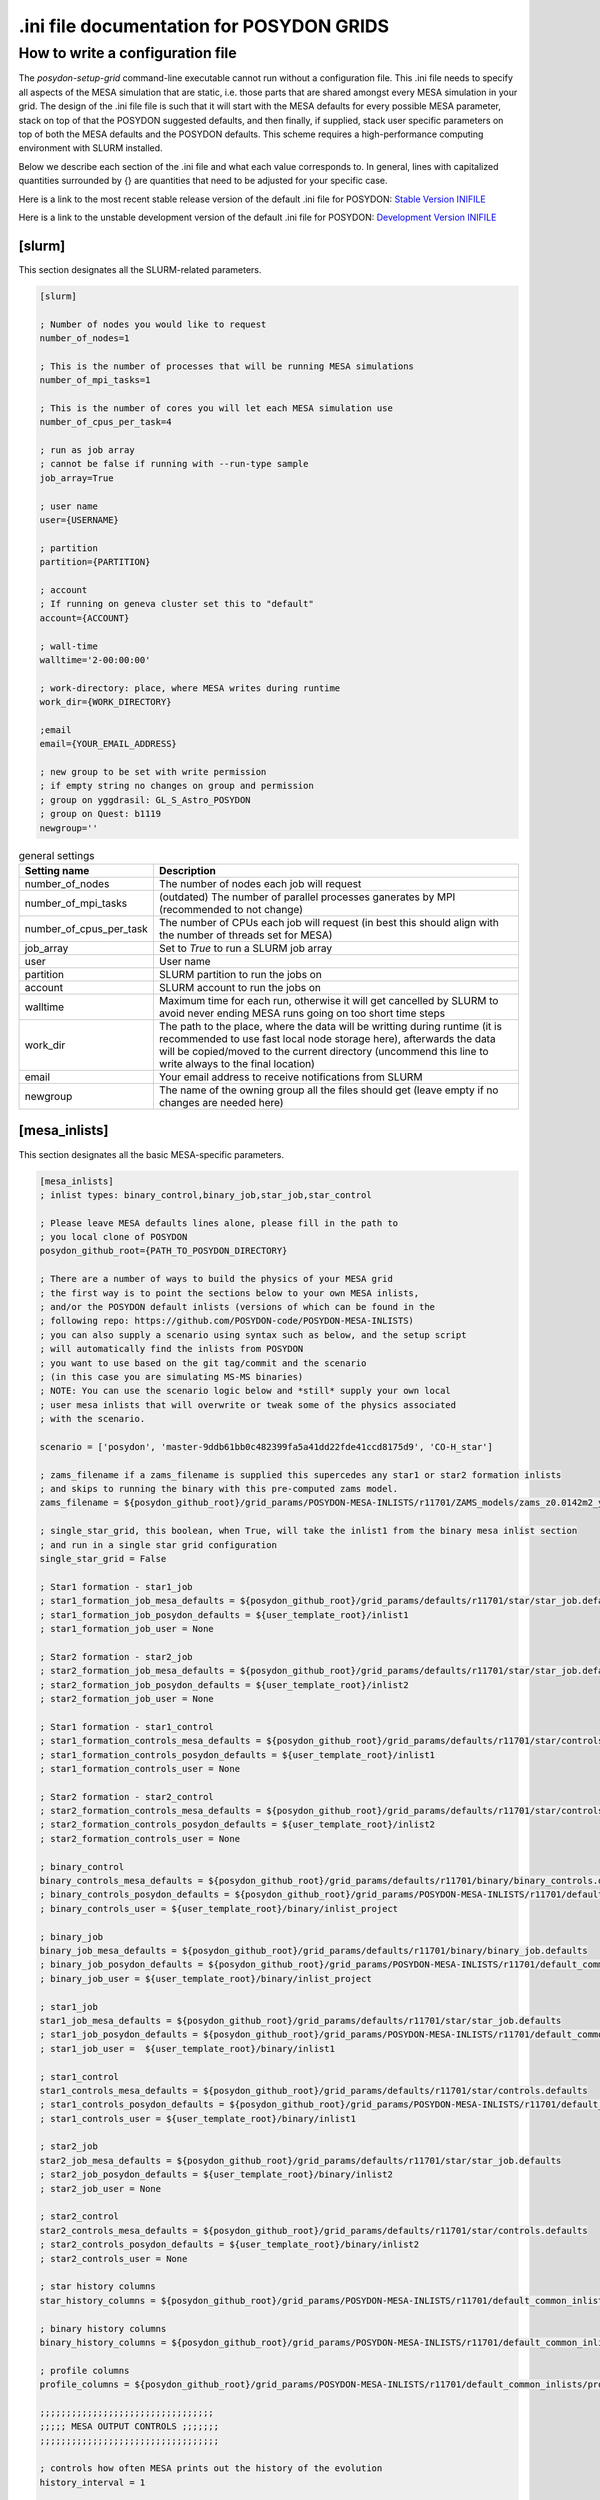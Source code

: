 .. _inifile:

#########################################
.ini file documentation for POSYDON GRIDS
#########################################

How to write a configuration file
==================================

The `posydon-setup-grid` command-line executable cannot run without a
configuration file. This .ini file needs to specify all aspects of the MESA
simulation that are static, i.e. those parts that are shared amongst every MESA
simulation in your grid. The design of the .ini file file is such that it will
start with the MESA defaults for every possible MESA parameter, stack on top of
that the POSYDON suggested defaults, and then finally, if supplied, stack user
specific parameters on top of both the MESA defaults and the POSYDON defaults.
This scheme requires a high-performance computing environment with SLURM
installed.

Below we describe each section of the .ini file and what each value corresponds
to. In general, lines with capitalized quantities surrounded by {} are
quantities that need to be adjusted for your specific case.

Here is a link to the most recent stable release version of the default .ini file
for POSYDON:
`Stable Version INIFILE <https://github.com/POSYDON-code/POSYDON/blob/main/grid_params/grid_params.ini>`_

Here is a link to the unstable development version of the default .ini file for
POSYDON:
`Development Version INIFILE <https://github.com/POSYDON-code/POSYDON/blob/development/grid_params/grid_params.ini>`_

.. _inifile_slurm:


[slurm]
-------

This section designates all the SLURM-related parameters.

.. code-block:: ini

    [slurm]

    ; Number of nodes you would like to request
    number_of_nodes=1

    ; This is the number of processes that will be running MESA simulations
    number_of_mpi_tasks=1

    ; This is the number of cores you will let each MESA simulation use
    number_of_cpus_per_task=4

    ; run as job array
    ; cannot be false if running with --run-type sample
    job_array=True

    ; user name
    user={USERNAME}

    ; partition
    partition={PARTITION}

    ; account
    ; If running on geneva cluster set this to "default"
    account={ACCOUNT}

    ; wall-time
    walltime='2-00:00:00'

    ; work-directory: place, where MESA writes during runtime
    work_dir={WORK_DIRECTORY}

    ;email
    email={YOUR_EMAIL_ADDRESS}

    ; new group to be set with write permission
    ; if empty string no changes on group and permission
    ; group on yggdrasil: GL_S_Astro_POSYDON
    ; group on Quest: b1119
    newgroup=''

.. table:: general settings

    =======================  ===========
    Setting name             Description
    =======================  ===========
    number_of_nodes          The number of nodes each job will request
    number_of_mpi_tasks      (outdated) The number of parallel processes ganerates by MPI (recommended to not change)
    number_of_cpus_per_task  The number of CPUs each job will request (in best this should align with the number of threads set for MESA)
    job_array                Set to `True` to run a SLURM job array
    user                     User name
    partition                SLURM partition to run the jobs on
    account                  SLURM account to run the jobs on
    walltime                 Maximum time for each run, otherwise it will get cancelled by SLURM to avoid never ending MESA runs going on too short time steps
    work_dir                 The path to the place, where the data will be writting during runtime (it is recommended to use fast local node storage here), afterwards the data will be copied/moved to the current directory (uncommend this line to write always to the final location)
    email                    Your email address to receive notifications from SLURM
    newgroup                 The name of the owning group all the files should get (leave empty if no changes are needed here)
    =======================  ===========


[mesa_inlists]
--------------

This section designates all the basic MESA-specific parameters.

.. code-block:: ini

    [mesa_inlists]
    ; inlist types: binary_control,binary_job,star_job,star_control

    ; Please leave MESA defaults lines alone, please fill in the path to
    ; you local clone of POSYDON
    posydon_github_root={PATH_TO_POSYDON_DIRECTORY}

    ; There are a number of ways to build the physics of your MESA grid
    ; the first way is to point the sections below to your own MESA inlists,
    ; and/or the POSYDON default inlists (versions of which can be found in the
    ; following repo: https://github.com/POSYDON-code/POSYDON-MESA-INLISTS)
    ; you can also supply a scenario using syntax such as below, and the setup script
    ; will automatically find the inlists from POSYDON
    ; you want to use based on the git tag/commit and the scenario
    ; (in this case you are simulating MS-MS binaries)
    ; NOTE: You can use the scenario logic below and *still* supply your own local
    ; user mesa inlists that will overwrite or tweak some of the physics associated
    ; with the scenario.

    scenario = ['posydon', 'master-9ddb61bb0c482399fa5a41dd22fde41ccd8175d9', 'CO-H_star']

    ; zams_filename if a zams_filename is supplied this supercedes any star1 or star2 formation inlists
    ; and skips to running the binary with this pre-computed zams model.
    zams_filename = ${posydon_github_root}/grid_params/POSYDON-MESA-INLISTS/r11701/ZAMS_models/zams_z0.0142m2_y0.2703.data

    ; single_star_grid, this boolean, when True, will take the inlist1 from the binary mesa inlist section
    ; and run in a single star grid configuration
    single_star_grid = False

    ; Star1 formation - star1_job
    ; star1_formation_job_mesa_defaults = ${posydon_github_root}/grid_params/defaults/r11701/star/star_job.defaults
    ; star1_formation_job_posydon_defaults = ${user_template_root}/inlist1
    ; star1_formation_job_user = None

    ; Star2 formation - star2_job
    ; star2_formation_job_mesa_defaults = ${posydon_github_root}/grid_params/defaults/r11701/star/star_job.defaults
    ; star2_formation_job_posydon_defaults = ${user_template_root}/inlist2
    ; star2_formation_job_user = None

    ; Star1 formation - star1_control
    ; star1_formation_controls_mesa_defaults = ${posydon_github_root}/grid_params/defaults/r11701/star/controls.defaults
    ; star1_formation_controls_posydon_defaults = ${user_template_root}/inlist1
    ; star1_formation_controls_user = None

    ; Star2 formation - star2_control
    ; star2_formation_controls_mesa_defaults = ${posydon_github_root}/grid_params/defaults/r11701/star/controls.defaults
    ; star2_formation_controls_posydon_defaults = ${user_template_root}/inlist2
    ; star2_formation_controls_user = None

    ; binary_control
    binary_controls_mesa_defaults = ${posydon_github_root}/grid_params/defaults/r11701/binary/binary_controls.defaults
    ; binary_controls_posydon_defaults = ${posydon_github_root}/grid_params/POSYDON-MESA-INLISTS/r11701/default_common_inlists/binary/inlist_project
    ; binary_controls_user = ${user_template_root}/binary/inlist_project

    ; binary_job
    binary_job_mesa_defaults = ${posydon_github_root}/grid_params/defaults/r11701/binary/binary_job.defaults
    ; binary_job_posydon_defaults = ${posydon_github_root}/grid_params/POSYDON-MESA-INLISTS/r11701/default_common_inlists/binary/inlist_project
    ; binary_job_user = ${user_template_root}/binary/inlist_project

    ; star1_job
    star1_job_mesa_defaults = ${posydon_github_root}/grid_params/defaults/r11701/star/star_job.defaults
    ; star1_job_posydon_defaults = ${posydon_github_root}/grid_params/POSYDON-MESA-INLISTS/r11701/default_common_inlists/binary/inlist1
    ; star1_job_user =  ${user_template_root}/binary/inlist1

    ; star1_control
    star1_controls_mesa_defaults = ${posydon_github_root}/grid_params/defaults/r11701/star/controls.defaults
    ; star1_controls_posydon_defaults = ${posydon_github_root}/grid_params/POSYDON-MESA-INLISTS/r11701/default_common_inlists/binary/inlist1
    ; star1_controls_user = ${user_template_root}/binary/inlist1

    ; star2_job
    star2_job_mesa_defaults = ${posydon_github_root}/grid_params/defaults/r11701/star/star_job.defaults
    ; star2_job_posydon_defaults = ${user_template_root}/binary/inlist2
    ; star2_job_user = None

    ; star2_control
    star2_controls_mesa_defaults = ${posydon_github_root}/grid_params/defaults/r11701/star/controls.defaults
    ; star2_controls_posydon_defaults = ${user_template_root}/binary/inlist2
    ; star2_controls_user = None

    ; star history columns
    star_history_columns = ${posydon_github_root}/grid_params/POSYDON-MESA-INLISTS/r11701/default_common_inlists/history_columns.list

    ; binary history columns
    binary_history_columns = ${posydon_github_root}/grid_params/POSYDON-MESA-INLISTS/r11701/default_common_inlists/binary_history_columns.list

    ; profile columns
    profile_columns = ${posydon_github_root}/grid_params/POSYDON-MESA-INLISTS/r11701/default_common_inlists/profile_columns.list

    ;;;;;;;;;;;;;;;;;;;;;;;;;;;;;;;;;
    ;;;;; MESA OUTPUT CONTROLS ;;;;;;;
    ;;;;;;;;;;;;;;;;;;;;;;;;;;;;;;;;;;

    ; controls how often MESA prints out the history of the evolution
    history_interval = 1

    ; Save binary history (history file will be named: )
    binary_history = True

    ; save history of star1
    history_star1 = True
    ;save final profile of star1
    final_profile_star1 = False
    ; save final model of star1
    final_model_star1 = True

    ; save history of star2
    history_star2 = False
    ; save profile of star2
    final_profile_star2 = False
    ; save final model of star2
    final_model_star2 = False

.. table:: settings for the MESA inlist

    =========================================  ===========
    Setting name                               Description
    =========================================  ===========
    posydon_github_root                        The path to your used POSYDON version
    scenario                                   List containing multiple information: 1) the source ('posydon' or 'user'(for future use)), 2) the git commit (the branch and full git hash for the inlist submodule separated by a dash), 3) the systems type ('HMS-HMS', 'CO-H_star', 'CO-He_star')
    zams_filename                              The location of the file containing the ZAMS models
    single_star_grid                           Flag to indicate single star or binary evolution
    star1_formation_job_mesa_defaults          (outdated) Path to the MESA job section defaults to form star 1
    star1_formation_job_posydon_defaults       (outdated) Path to the MESA job section inlist of POSYDON to form star 1
    star1_formation_job_user                   (outdated) Path to the MESA job section inlist of the user to form star 1
    star2_formation_job_mesa_defaults          (outdated) Path to the MESA job section defaults to form star 2
    star2_formation_job_posydon_defaults       (outdated) Path to the MESA job section inlist of POSYDON to form star 2
    star2_formation_job_user                   (outdated) Path to the MESA job section inlist of the user to form star 2
    star1_formation_controls_mesa_defaults     (outdated) Path to the MESA controls section defaults to form star 1
    star1_formation_controls_posydon_defaults  (outdated) Path to the MESA controls section inlist of POSYDON to form star 1
    star1_formation_controls_user              (outdated) Path to the MESA controls section inlist of the user to form star 1
    star2_formation_controls_mesa_defaults     (outdated) Path to the MESA controls section defaults to form star 2
    star2_formation_controls_posydon_defaults  (outdated) Path to the MESA controls section inlist of POSYDON to form star 2
    star2_formation_controls_user              (outdated) Path to the MESA controls section inlist of the user to form star 2
    binary_controls_mesa_defaults              (outdated) Path to the MESA controls section defaults to evolve the binary
    binary_controls_posydon_defaults           (outdated) Path to the MESA controls section inlist of POSYDON to evolve the binary
    binary_controls_user                       (outdated) Path to the MESA controls section inlist of the user to evolve the binary
    binary_job_mesa_defaults                   (outdated) Path to the MESA job section defaults to evolve the binary
    binary_job_posydon_defaults                (outdated) Path to the MESA job section inlist of POSYDON to evolve the binary
    binary_job_user                            (outdated) Path to the MESA job section inlist of the user to evolve the binary
    star1_job_mesa_defaults                    (outdated) Path to the MESA job section defaults to evolve star 1
    star1_job_posydon_defaults                 (outdated) Path to the MESA job section inlist of POSYDON to evolve star 1
    star1_job_user                             (outdated) Path to the MESA job section inlist of the user to evolve star 1
    star1_controls_mesa_defaults               (outdated) Path to the MESA controls section defaults to evolve star 1
    star1_controls_posydon_defaults            (outdated) Path to the MESA controls section inlist of POSYDON to evolve star 1
    star1_controls_user                        (outdated) Path to the MESA controls section inlist of the user to evolve star 1
    star2_job_mesa_defaults                    (outdated) Path to the MESA job section defaults to evolve star 2
    star2_job_posydon_defaults                 (outdated) Path to the MESA job section inlist of POSYDON to evolve star 2
    star2_job_user                             (outdated) Path to the MESA job section inlist of the user to evolve star 2
    star2_controls_mesa_defaults               (outdated) Path to the MESA controls section defaults to evolve star 2
    star2_controls_posydon_defaults            (outdated) Path to the MESA controls section inlist of POSYDON to evolve star 2
    star2_controls_user                        (outdated) Path to the MESA controls section inlist of the user to evolve star 2
    star_history_columns                       (outdated) Path to the history columns list of the stars
    binary_history_columns                     (outdated) Path to the history columns list of the binary
    profile_columns                            (outdated) Path to the profile columns list to write the final stellar profile
    history_interval                           Interval how often MESA will add a model to the star's histories
    binary_history                             Interval how often MESA will add a model to the binary history
    history_star1                              Flag, whether the history of star 1 should be saved
    final_profile_star1                        (outdated, done in :samp:`run_star_extras.f`) Flag, whether the final profil of star 1 should be saved
    final_model_star1                          Flag, whether the final model of star 1 should be saved
    history_star2                              Flag, whether the history of star 2 should be saved
    final_profile_star2                        (outdated, done in :samp:`run_star_extras.f`) Flag, whether the final profil of star 2 should be saved
    final_model_star2                          Flag, whether the final model of star 2 should be saved
    =========================================  ===========


[mesa_extras]
-------------

This section designates all the parameters for MESA makefiles and fortran files.

.. code-block:: ini

    [mesa_extras]
    ; path to MESA makefile for executable binary and star
    makefile_binary = ${MESA_DIR}/binary/work/make/makefile
    makefile_star = ${MESA_DIR}/star/work/make/makefile

    ; N.B. Normally system_type will determine which extras file gets used.
    ; posydon has a set of approved extras files for given types of systems
    ; and it will use these extra files by default but you may supply your own
    ; if you wish.

    ; user specified binary extra
    mesa_binary_extras = ${MESA_DIR}/binary/work/src/run_binary_extras.f
    ; user_binary_extras = ${mesa_inlists:posydon_github_root}/grid_params/POSYDON-MESA-INLISTS/r11701/default_common_inlists/binary/src/run_binary_extras.f

    ; user specified star extra - these go into the binary/src/ directory
    mesa_star_binary_extras = ${MESA_DIR}/binary/work/src/run_star_extras.f
    ; user_star_binary_extras =${mesa_inlists:posydon_github_root}/grid_params/POSYDON-MESA-INLISTS/r11701/default_common_inlists/binary/src/run_star_extras.f

    ; user specified star extras - these are for single star formation (e.g., pre-MS evolution)
    mesa_star1_extras = ${MESA_DIR}/star/work/src/run_star_extras.f
    ; user_star1_extras = ${mesa_inlists:posydon_github_root}/grid_params/POSYDON-MESA-INLISTS/r11701/default_common_inlists/binary/src/run_star_extras.f

    mesa_star2_extras = ${MESA_DIR}/star/work/src/run_star_extras.f
    ; user_star2_extras = ${mesa_inlists:posydon_github_root}/grid_params/POSYDON-MESA-INLISTS/r11701/default_common_inlists/binary/src/run_star_extras.f

    ; binary_run.f
    binary_run = ${MESA_DIR}/binary/work/src/binary_run.f

    ; star_run.f
    star_run = ${MESA_DIR}/star/work/src/run.f

.. table:: settings for the MESA extras

    =======================  ===========
    Setting name             Description
    =======================  ===========
    makefile_binary          Path to the make file of MESA's binary module
    makefile_star            Path to the make file of MESA's star module
    mesa_binary_extras       Path to MESA's binary module default :samp:`run_binary_extras.f`
    user_binary_extras       Path to the users/POSYDON :samp:`run_binary_extras.f`
    mesa_star_binary_extras  Path to MESA's binary module default :samp:`run_star_extras.f`
    user_star_binary_extras  Path to the users/POSYDON :samp:`run_star_extras.f`
    mesa_star1_extras        Path to MESA's star module default :samp:`run_star_extras.f`
    user_star1_extras        Path to the users/POSYDON :samp:`run_star_extras.f`
    mesa_star2_extras        Path to MESA's star module default :samp:`run_star_extras.f`
    user_star2_extras        Path to the users/POSYDON :samp:`run_star_extras.f`
    binary_run               Path to MESA's binary module :samp:`binary_run.f`
    star_run                 Path to MESA's star module :samp:`run.f`
    =======================  ===========


[run_parameters]
----------------

This section designates the run parameters for a grid.

.. code-block:: ini

    [run_parameters]
    ; If running posydon-run-grid with option --grid-type fixed
    ; then the grid is a file with all the different samples you would like to
    ; run MESA on.
    ; If posydon-make-grid is run with --grid-type dynamic, then grid is
    ; a file of pre-run MESA simulations from which you will generate new samples to
    ; run MESA on (i.e. generate grid points on the fly).

    grid = {PATH_TO_GRID}

The :samp:`grid` specifies where to find the csv file to read the runs from.
